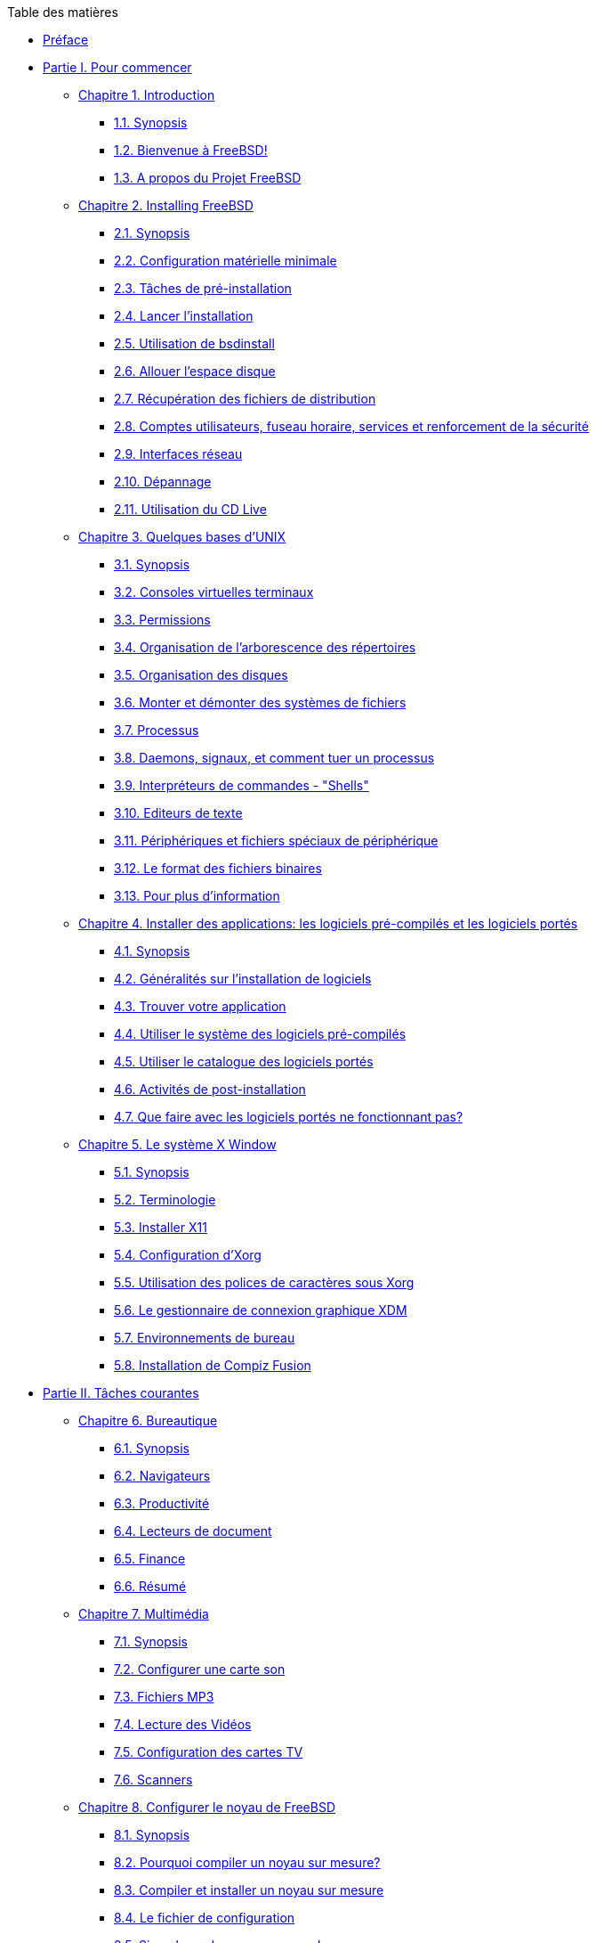 // Code generated by the FreeBSD Documentation toolchain. DO NOT EDIT.
// Please don't change this file manually but run `make` to update it.
// For more information, please read the FreeBSD Documentation Project Primer

[.toc]
--
[.toc-title]
Table des matières

* link:preface[Préface]
* link:parti[Partie I. Pour commencer]
** link:introduction[Chapitre 1. Introduction]
*** link:introduction/#introduction-synopsis[1.1. Synopsis]
*** link:introduction/#nutshell[1.2. Bienvenue à FreeBSD!]
*** link:introduction/#history[1.3. A propos du Projet FreeBSD]
** link:bsdinstall[Chapitre 2. Installing FreeBSD]
*** link:bsdinstall/#bsdinstall-synopsis[2.1. Synopsis]
*** link:bsdinstall/#bsdinstall-hardware[2.2. Configuration matérielle minimale]
*** link:bsdinstall/#bsdinstall-pre[2.3. Tâches de pré-installation]
*** link:bsdinstall/#bsdinstall-start[2.4. Lancer l'installation]
*** link:bsdinstall/#using-bsdinstall[2.5. Utilisation de bsdinstall]
*** link:bsdinstall/#bsdinstall-partitioning[2.6. Allouer l'espace disque]
*** link:bsdinstall/#bsdinstall-fetching-distribution[2.7. Récupération des fichiers de distribution]
*** link:bsdinstall/#bsdinstall-post[2.8. Comptes utilisateurs, fuseau horaire, services et renforcement de la sécurité]
*** link:bsdinstall/#bsdinstall-network[2.9. Interfaces réseau]
*** link:bsdinstall/#bsdinstall-install-trouble[2.10. Dépannage]
*** link:bsdinstall/#using-live-cd[2.11. Utilisation du CD Live]
** link:basics[Chapitre 3. Quelques bases d'UNIX]
*** link:basics/#basics-synopsis[3.1. Synopsis]
*** link:basics/#consoles[3.2. Consoles virtuelles terminaux]
*** link:basics/#permissions[3.3. Permissions]
*** link:basics/#dirstructure[3.4. Organisation de l'arborescence des répertoires]
*** link:basics/#disk-organization[3.5. Organisation des disques]
*** link:basics/#mount-unmount[3.6. Monter et démonter des systèmes de fichiers]
*** link:basics/#basics-processes[3.7. Processus]
*** link:basics/#basics-daemons[3.8. Daemons, signaux, et comment tuer un processus]
*** link:basics/#shells[3.9. Interpréteurs de commandes - "Shells"]
*** link:basics/#editors[3.10. Editeurs de texte]
*** link:basics/#basics-devices[3.11. Périphériques et fichiers spéciaux de périphérique]
*** link:basics/#binary-formats[3.12. Le format des fichiers binaires]
*** link:basics/#basics-more-information[3.13. Pour plus d'information]
** link:ports[Chapitre 4. Installer des applications: les logiciels pré-compilés et les logiciels portés]
*** link:ports/#ports-synopsis[4.1. Synopsis]
*** link:ports/#ports-overview[4.2. Généralités sur l'installation de logiciels]
*** link:ports/#ports-finding-applications[4.3. Trouver votre application]
*** link:ports/#packages-using[4.4. Utiliser le système des logiciels pré-compilés]
*** link:ports/#ports-using[4.5. Utiliser le catalogue des logiciels portés]
*** link:ports/#ports-nextsteps[4.6. Activités de post-installation]
*** link:ports/#ports-broken[4.7. Que faire avec les logiciels portés ne fonctionnant pas?]
** link:x11[Chapitre 5. Le système X Window]
*** link:x11/#x11-synopsis[5.1. Synopsis]
*** link:x11/#x-understanding[5.2. Terminologie]
*** link:x11/#x-install[5.3. Installer X11]
*** link:x11/#x-config[5.4. Configuration d'Xorg]
*** link:x11/#x-fonts[5.5. Utilisation des polices de caractères sous Xorg]
*** link:x11/#x-xdm[5.6. Le gestionnaire de connexion graphique XDM]
*** link:x11/#x11-wm[5.7. Environnements de bureau]
*** link:x11/#x-compiz-fusion[5.8. Installation de Compiz Fusion]
* link:partii[Partie II. Tâches courantes]
** link:desktop[Chapitre 6. Bureautique]
*** link:desktop/#desktop-synopsis[6.1. Synopsis]
*** link:desktop/#desktop-browsers[6.2. Navigateurs]
*** link:desktop/#desktop-productivity[6.3. Productivité]
*** link:desktop/#desktop-viewers[6.4. Lecteurs de document]
*** link:desktop/#desktop-finance[6.5. Finance]
*** link:desktop/#desktop-summary[6.6. Résumé]
** link:multimedia[Chapitre 7. Multimédia]
*** link:multimedia/#multimedia-synopsis[7.1. Synopsis]
*** link:multimedia/#sound-setup[7.2. Configurer une carte son]
*** link:multimedia/#sound-mp3[7.3. Fichiers MP3]
*** link:multimedia/#video-playback[7.4. Lecture des Vidéos]
*** link:multimedia/#tvcard[7.5. Configuration des cartes TV]
*** link:multimedia/#scanners[7.6. Scanners]
** link:kernelconfig[Chapitre 8. Configurer le noyau de FreeBSD]
*** link:kernelconfig/#kernelconfig-synopsis[8.1. Synopsis]
*** link:kernelconfig/#kernelconfig-custom-kernel[8.2. Pourquoi compiler un noyau sur mesure?]
*** link:kernelconfig/#kernelconfig-building[8.3. Compiler et installer un noyau sur mesure]
*** link:kernelconfig/#kernelconfig-config[8.4. Le fichier de configuration]
*** link:kernelconfig/#kernelconfig-trouble[8.5. Si quelque chose se passe mal]
** link:printing[Chapitre 9. Imprimer]
*** link:printing/#printing-synopsis[9.1. Synopsis]
*** link:printing/#printing-intro-spooler[9.2. Introduction]
*** link:printing/#printing-intro-setup[9.3. Configuration de base]
*** link:printing/#printing-advanced[9.4. Configuration avancée de l'imprimante]
*** link:printing/#printing-using[9.5. Using Printers ** Traduction en Cours **]
*** link:printing/#printing-lpd-alternatives[9.6. Alternatives to the Standard Spooler ** Traduction en Cours **]
*** link:printing/#printing-troubleshooting[9.7. Troubleshooting ** Traduction en Cours **]
** link:linuxemu[Chapitre 10. Compatibilité binaire avec Linux(R)]
*** link:linuxemu/#linuxemu-synopsis[10.1. Synopsis]
*** link:linuxemu/#linuxemu-lbc-install[10.2. Configurer la compatibilité binaire avec Linux(R)]
*** link:linuxemu/#linuxemu-advanced[10.3. Sujets avancés]
* link:partiii[Partie III. Administration Système]
** link:config[Chapitre 11. Configuration et optimisation]
*** link:config/#config-synopsis[11.1. Synopsis]
*** link:config/#configtuning-core-configuration[11.2. Configuration principale]
*** link:config/#configtuning-appconfig[11.3. Configuration des applications]
*** link:config/#configtuning-starting-services[11.4. Démarrer des services]
*** link:config/#configtuning-cron[11.5. Configuration de l'utilitaire `cron`]
*** link:config/#configtuning-rcd[11.6. Utilisation du système man:rc[8] sous FreeBSD]
*** link:config/#config-network-setup[11.7. Configuration des cartes réseaux]
*** link:config/#configtuning-virtual-hosts[11.8. Hôtes virtuels]
*** link:config/#configtuning-configfiles[11.9. Fichiers de configuration]
*** link:config/#configtuning-sysctl[11.10. Optimisation avec man:sysctl[8]]
*** link:config/#configtuning-disk[11.11. Optimiser les disques]
*** link:config/#configtuning-kernel-limits[11.12. Optimisation des limitations du noyau]
*** link:config/#adding-swap-space[11.13. Ajouter de l'espace de pagination]
*** link:config/#acpi-overview[11.14. Gestion de l'énergie et des ressources]
*** link:config/#ACPI-debug[11.15. Utiliser et déboguer l'ACPI sous FreeBSD]
** link:boot[Chapitre 12. Processus de démarrage de FreeBSD]
*** link:boot/#boot-synopsis[12.1. Synopsis]
*** link:boot/#boot-introduction[12.2. Le problème du démarrage]
*** link:boot/#boot-blocks[12.3. Le gestionnaire de démarrage et les étapes de démarrage]
*** link:boot/#boot-kernel[12.4. Interaction avec le noyau au démarrage]
*** link:boot/#device-hints[12.5. "Device Hints"-Paramétrage des périphériques]
*** link:boot/#boot-init[12.6. Init: Initialisation de la gestion des processus]
*** link:boot/#boot-shutdown[12.7. Séquence d'arrêt du système]
** link:users[Chapitre 13. Gestion des comptes et des utilisateurs]
*** link:users/#users-synopsis[13.1. Synopsis]
*** link:users/#users-introduction[13.2. Introduction]
*** link:users/#users-superuser[13.3. Le compte super-utilisateur]
*** link:users/#users-system[13.4. Comptes système]
*** link:users/#users-user[13.5. Comptes utilisateur]
*** link:users/#users-modifying[13.6. Modifier des comptes]
*** link:users/#users-limiting[13.7. Mettre en place des restrictions pour les utilisateurs]
*** link:users/#users-groups[13.8. Groupes]
** link:security[Chapitre 14. Sécurité]
*** link:security/#security-synopsis[14.1. Synopsis]
*** link:security/#security-intro[14.2. Introduction]
*** link:security/#securing-freebsd[14.3. Securing FreeBSD ** Traduction en Cours **]
*** link:security/#crypt[14.4. DES, MD5, et chiffrement]
*** link:security/#one-time-passwords[14.5. Mots de passe non réutilisables]
*** link:security/#tcpwrappers[14.6. L'encapsuleur TCP ("TCP Wrappers")]
*** link:security/#kerberosIV[14.7. Kerberos]
*** link:security/#kerberos5[14.8. Kerberos5 ** Traduction en Cours **]
*** link:security/#openssl[14.9. OpenSSL]
*** link:security/#ipsec[14.10. IPsec]
*** link:security/#openssh[14.11. OpenSSH]
*** link:security/#fs-acl[14.12. Listes de contrôle d'accès au système de fichiers]
*** link:security/#security-portaudit[14.13. Surveillance des problèmes de sécurité relatifs aux programmes tierce-partie]
*** link:security/#security-advisories[14.14. Avis de sécurité de FreeBSD]
*** link:security/#security-accounting[14.15. Comptabilité des processus]
** link:jails[Chapitre 15. Jails]
*** link:jails/#jails-synopsis[15.1. Synopsis]
*** link:jails/#jails-terms[15.2. Termes relatifs aux environnements jail]
*** link:jails/#jails-intro[15.3. Introduction]
*** link:jails/#jails-build[15.4. Création et contrôle de l'environnement jail]
*** link:jails/#jails-tuning[15.5. Optimisation et administration]
** link:mac[Chapitre 16. Mandatory Access Control ** Traduction en Cours **]
*** link:mac/#mac-synopsis[16.1. Synopsis]
*** link:mac/#mac-glossary[16.2. Key Terms in this Chapter]
*** link:mac/#mac-initial[16.3. Explanation of MAC]
*** link:mac/#mac-understandlabel[16.4. Understanding MAC Labels]
*** link:mac/#mac-modules[16.5. Module Configuration]
*** link:mac/#mac-bsdextended[16.6. The MAC bsdextended Module]
*** link:mac/#mac-ifoff[16.7. The MAC ifoff Module]
*** link:mac/#mac-portacl[16.8. The MAC portacl Module]
*** link:mac/#mac-labelingpolicies[16.9. MAC Policies with Labeling Features]
*** link:mac/#mac-partition[16.10. The MAC partition Module]
*** link:mac/#mac-mls[16.11. The MAC Multi-Level Security Module]
*** link:mac/#mac-biba[16.12. The MAC Biba Module]
*** link:mac/#mac-lomac[16.13. The MAC LOMAC Module]
*** link:mac/#mac-implementing[16.14. Implementing a Secure Environment with MAC]
*** link:mac/#MAC-examplehttpd[16.15. Another Example: Using MAC to Constrain a Web Server]
*** link:mac/#mac-troubleshoot[16.16. Troubleshooting the MAC Framework]
** link:audit[Chapitre 17. Audit des événements relatifs à la sécurité du système]
*** link:audit/#audit-synopsis[17.1. Synopsis]
*** link:audit/#audit-inline-glossary[17.2. Mots-clés]
*** link:audit/#audit-config[17.3. Configuration de l'audit]
*** link:audit/#audit-administration[17.4. Travailler avec les traces d'audit]
** link:disks[Chapitre 18. Stockage des données]
*** link:disks/#disks-synopsis[18.1. Synopsis]
*** link:disks/#disks-naming[18.2. Noms des périphériques]
*** link:disks/#disks-adding[18.3. Ajouter des disques]
*** link:disks/#raid[18.4. RAID]
*** link:disks/#usb-disks[18.5. Périphériques de stockage USB]
*** link:disks/#creating-cds[18.6. Création et utilisation de supports optiques (CDs)]
*** link:disks/#creating-dvds[18.7. Création et utilisation de supports optiques (DVDs)]
*** link:disks/#floppies[18.8. Création et utilisation de disquettes]
*** link:disks/#backups-tapebackups[18.9. Créer et utiliser les bandes magnétiques]
*** link:disks/#backups-floppybackups[18.10. Sauvegardes sur disquettes]
*** link:disks/#backup-strategies[18.11. Stratégies de sauvegarde]
*** link:disks/#backup-basics[18.12. Sauvegardes]
*** link:disks/#disks-virtual[18.13. Systèmes de fichiers réseaux, en mémoire et sauvegardés sur fichier]
*** link:disks/#snapshots[18.14. Instantané ("Snapshot") d'un système de fichiers]
*** link:disks/#quotas[18.15. Quotas d'utilisation des disques]
*** link:disks/#disks-encrypting[18.16. Chiffrer les partitions d'un disque]
*** link:disks/#swap-encrypting[18.17. Chiffrage de l'espace de pagination]
** link:geom[Chapitre 19. GEOM: architecture modulaire de gestion des disques]
*** link:geom/#GEOM-synopsis[19.1. Synopsis]
*** link:geom/#GEOM-intro[19.2. Introduction à GEOM]
*** link:geom/#GEOM-striping[19.3. RAID0 - "Striping"]
*** link:geom/#GEOM-mirror[19.4. RAID1 - "mirroring"]
*** link:geom/#geom-ggate[19.5. Périphériques réseau "GEOM Gate"]
*** link:geom/#geom-glabel[19.6. Ajouter un label à un disque]
** link:zfs[Chapitre 20. The Z File System (ZFS) ** Traduction en Cours **]
*** link:zfs/#zfs-differences[20.1. What Makes ZFS Different]
*** link:zfs/#zfs-quickstart[20.2. Quick Start Guide]
*** link:zfs/#zfs-zpool[20.3. `zpool` Administration]
*** link:zfs/#zfs-zfs[20.4. `zfs` Administration]
*** link:zfs/#zfs-zfs-allow[20.5. Delegated Administration]
*** link:zfs/#zfs-links[20.6. Additional Resources]
*** link:zfs/#zfs-term[20.7. ZFS Features and Terminology]
** link:filesystems[Chapitre 21. Autres systèmes de fichiers]
*** link:filesystems/#filesystems-synopsis[21.1. Synopsis]
*** link:filesystems/#filesystems-linux[21.2. Systèmes de fichiers Linux(R)]
** link:vinum[Chapitre 22. Le gestionnaire de volume Vinum]
*** link:vinum/#vinum-synopsis[22.1. Synopsis]
*** link:vinum/#vinum-intro[22.2. Les disques sont trop petits]
*** link:vinum/#[22.3. Les goulots d'étranglement d'accès aux données]
*** link:vinum/#[22.4. Intégrité des données]
*** link:vinum/#vinum-objects[22.5. Objets Vinum]
*** link:vinum/#vinum-examples[22.6. Quelques exemples]
*** link:vinum/#[22.7. Appellation des objets]
*** link:vinum/#vinum-config[22.8. Configuration de Vinum]
** link:virtualization[Chapitre 23. Virtualisation]
*** link:virtualization/#virtualization-synopsis[23.1. Synopsis]
*** link:virtualization/#virtualization-guest[23.2. FreeBSD comme système d'exploitation invité]
*** link:virtualization/#virtualization-host[23.3. FreeBSD comme système d'exploitation hôte]
** link:l10n[Chapitre 24. Localisation - Utilisation et configuration de l'I18N/L10N]
*** link:l10n/#l10n-synopsis[24.1. Synopsis]
*** link:l10n/#l10n-basics[24.2. Les bases]
*** link:l10n/#using-localization[24.3. Utiliser la localisation]
*** link:l10n/#l10n-compiling[24.4. Compiler des programmes I18N]
*** link:l10n/#lang-setup[24.5. Localiser FreeBSD pour des langues spécifiques]
** link:cutting-edge[Chapitre 25. Mise à jour de FreeBSD]
*** link:cutting-edge/#updating-upgrading-synopsis[25.1. Synopsis]
*** link:cutting-edge/#updating-upgrading-freebsdupdate[25.2. Mise à jour de FreeBSD]
*** link:cutting-edge/#updating-upgrading-portsnap[25.3. Portsnap: un outil de mise à jour du catalogue des logiciels portés]
*** link:cutting-edge/#updating-upgrading-documentation[25.4. Updating the Documentation Set ** Traduction en Cours **]
*** link:cutting-edge/#current-stable[25.5. Suivre une branche de développement]
*** link:cutting-edge/#synching[25.6. Synchroniser vos sources]
*** link:cutting-edge/#makeworld[25.7. Recompiler le système]
*** link:cutting-edge/#small-lan[25.8. Suivre les mises à jour pour plusieurs machines]
** link:dtrace[Chapitre 26. DTrace]
*** link:dtrace/#dtrace-synopsis[26.1. Synopsis]
*** link:dtrace/#dtrace-implementation[26.2. Des différences de mise en oeuvre]
*** link:dtrace/#dtrace-enable[26.3. Activer la prise en charge de DTrace]
*** link:dtrace/#dtrace-using[26.4. Utiliser DTrace]
*** link:dtrace/#dtrace-language[26.5. Le langage D]
* link:partiv[Partie IV. Réseau]
** link:serialcomms[Chapitre 27. Serial Communications ** Traduction en Cours **]
*** link:serialcomms/#serial-synopsis[27.1. Synopsis]
*** link:serialcomms/#serial[27.2. Introduction]
*** link:serialcomms/#term[27.3. Terminals]
*** link:serialcomms/#dialup[27.4. Dial-in Service]
*** link:serialcomms/#dialout[27.5. Dial-out Service]
*** link:serialcomms/#serialconsole-setup[27.6. Setting Up the Serial Console]
** link:ppp-and-slip[Chapitre 28. PPP et SLIP]
*** link:ppp-and-slip/#ppp-and-slip-synopsis[28.1. Synopsis]
*** link:ppp-and-slip/#userppp[28.2. Using User PPP ** Traduction en Cours **]
*** link:ppp-and-slip/#ppp[28.3. Utiliser PPP intégré au noyau]
*** link:ppp-and-slip/#pppoe[28.4. Utiliser PPP sur Ethernet (PPPoE)]
*** link:ppp-and-slip/#pppoa[28.5. Utiliser PPP sur ATM (PPPoA)]
*** link:ppp-and-slip/#slip[28.6. Utiliser SLIP]
** link:mail[Chapitre 29. Courrier électronique]
*** link:mail/#mail-synopsis[29.1. Synopsis]
*** link:mail/#mail-using[29.2. Utilisation du courrier électronique]
*** link:mail/#sendmail[29.3. Configuration de sendmail]
*** link:mail/#mail-changingmta[29.4. Changer votre agent de transfert de courrier]
*** link:mail/#mail-trouble[29.5. Dépannage]
*** link:mail/#mail-advanced[29.6. Sujets avancés]
*** link:mail/#SMTP-UUCP[29.7. SMTP avec UUCP]
*** link:mail/#outgoing-only[29.8. Configuration pour l'envoi seul]
*** link:mail/#SMTP-dialup[29.9. Utiliser le courrier électronique avec une connexion temporaire]
*** link:mail/#SMTP-Auth[29.10. Authentification SMTP]
*** link:mail/#mail-agents[29.11. Clients de messagerie]
*** link:mail/#mail-fetchmail[29.12. Utiliser fetchmail]
*** link:mail/#mail-procmail[29.13. Utiliser procmail]
** link:network-servers[Chapitre 30. Serveurs réseau]
*** link:network-servers/#network-servers-synopsis[30.1. Synopsis]
*** link:network-servers/#network-inetd[30.2. Le "super-serveur" inetd]
*** link:network-servers/#network-nfs[30.3. Système de fichiers réseau (NFS)]
*** link:network-servers/#network-nis[30.4. Services d'information réseau (NIS/YP)]
*** link:network-servers/#network-dhcp[30.5. Configuration réseau automatique (DHCP)]
*** link:network-servers/#network-dns[30.6. Serveurs de noms (DNS)]
*** link:network-servers/#network-apache[30.7. Serveur HTTP Apache]
*** link:network-servers/#network-ftp[30.8. Protocole de transfert de fichiers (FTP)]
*** link:network-servers/#network-samba[30.9. Serveur de fichiers et d'impression pour clients Microsoft(R) Windows(R) (Samba)]
*** link:network-servers/#network-ntp[30.10. Synchronisation de l'horloge avec NTP]
** link:firewalls[Chapitre 31. Firewalls ** Traduction en Cours **]
*** link:firewalls/#firewalls-intro[31.1. Introduction]
*** link:firewalls/#firewalls-concepts[31.2. Firewall Concepts]
*** link:firewalls/#firewalls-apps[31.3. Firewall Packages]
*** link:firewalls/#firewalls-pf[31.4. The OpenBSD Packet Filter (PF) and ALTQ]
*** link:firewalls/#firewalls-ipf[31.5. The IPFILTER (IPF) Firewall]
*** link:firewalls/#firewalls-ipfw[31.6. IPFW]
** link:advanced-networking[Chapitre 32. Administration réseau avancée]
*** link:advanced-networking/#advanced-networking-synopsis[32.1. Synopsis]
*** link:advanced-networking/#network-routing[32.2. Passerelles et routes]
*** link:advanced-networking/#network-wireless[32.3. Réseau sans fil]
*** link:advanced-networking/#network-bluetooth[32.4. Bluetooth]
*** link:advanced-networking/#network-bridging[32.5. Bridging]
*** link:advanced-networking/#network-diskless[32.6. Système sans disque dur]
*** link:advanced-networking/#network-isdn[32.7. ISDN]
*** link:advanced-networking/#network-natd[32.8. Translation d'adresses]
*** link:advanced-networking/#network-plip[32.9. IP sur liaison parallèle (PLIP)]
*** link:advanced-networking/#network-ipv6[32.10. IPv6]
*** link:advanced-networking/#network-atm[32.11. ATM ("Asynchronous Transfer Mode")]
* link:partv[Partie V. Annexes]
** link:mirrors[Annexe Se procurer FreeBSD]
*** link:mirrors/#mirrors-cdrom[Editeurs de CD-ROMs et DVDs]
*** link:mirrors/#mirrors-ftp[Sites FTP]
*** link:mirrors/#anoncvs[CVS anonyme]
*** link:mirrors/#ctm[Utiliser CTM]
*** link:mirrors/#cvsup[Utiliser CVSup]
*** link:mirrors/#portsnap[Utiliser Portsnap]
*** link:mirrors/#cvs-tags[Etiquettes CVS]
*** link:mirrors/#mirrors-afs[Sites AFS]
*** link:mirrors/#mirrors-rsync[Sites rsync]
** link:bibliography[Annexe Bibliographie]
*** link:bibliography/#bibliography-freebsd[Livres magazines consacrés à FreeBSD]
*** link:bibliography/#bibliography-userguides[Manuels d'utilisation]
*** link:bibliography/#bibliography-adminguides[Manuels d'administration]
*** link:bibliography/#bibliography-programmers[Manuels de programmation]
*** link:bibliography/#bibliography-osinternals["Internes" du système d'exploitation]
*** link:bibliography/#bibliography-security[Ouvrages de référence en matière de sécurité]
*** link:bibliography/#bibliography-hardware[Ouvrages de référence sur le matériel]
*** link:bibliography/#bibliography-history[Histoire d'UNIX(R)]
*** link:bibliography/#bibliography-journals[Revues et journaux]
** link:eresources[Annexe Ressources sur Internet]
*** link:eresources/#eresources-mail[Listes de diffusion]
*** link:eresources/#eresources-news[Forums de discussion]
*** link:eresources/#eresources-web[Serveurs World Wide Web]
*** link:eresources/#eresources-email[Adresses électroniques]
*** link:eresources/#eresources-shell[Comptes]
** link:pgpkeys[Annexe Clés OpenPGP]
*** link:pgpkeys/#pgpkeys-officers[Officers]
--
